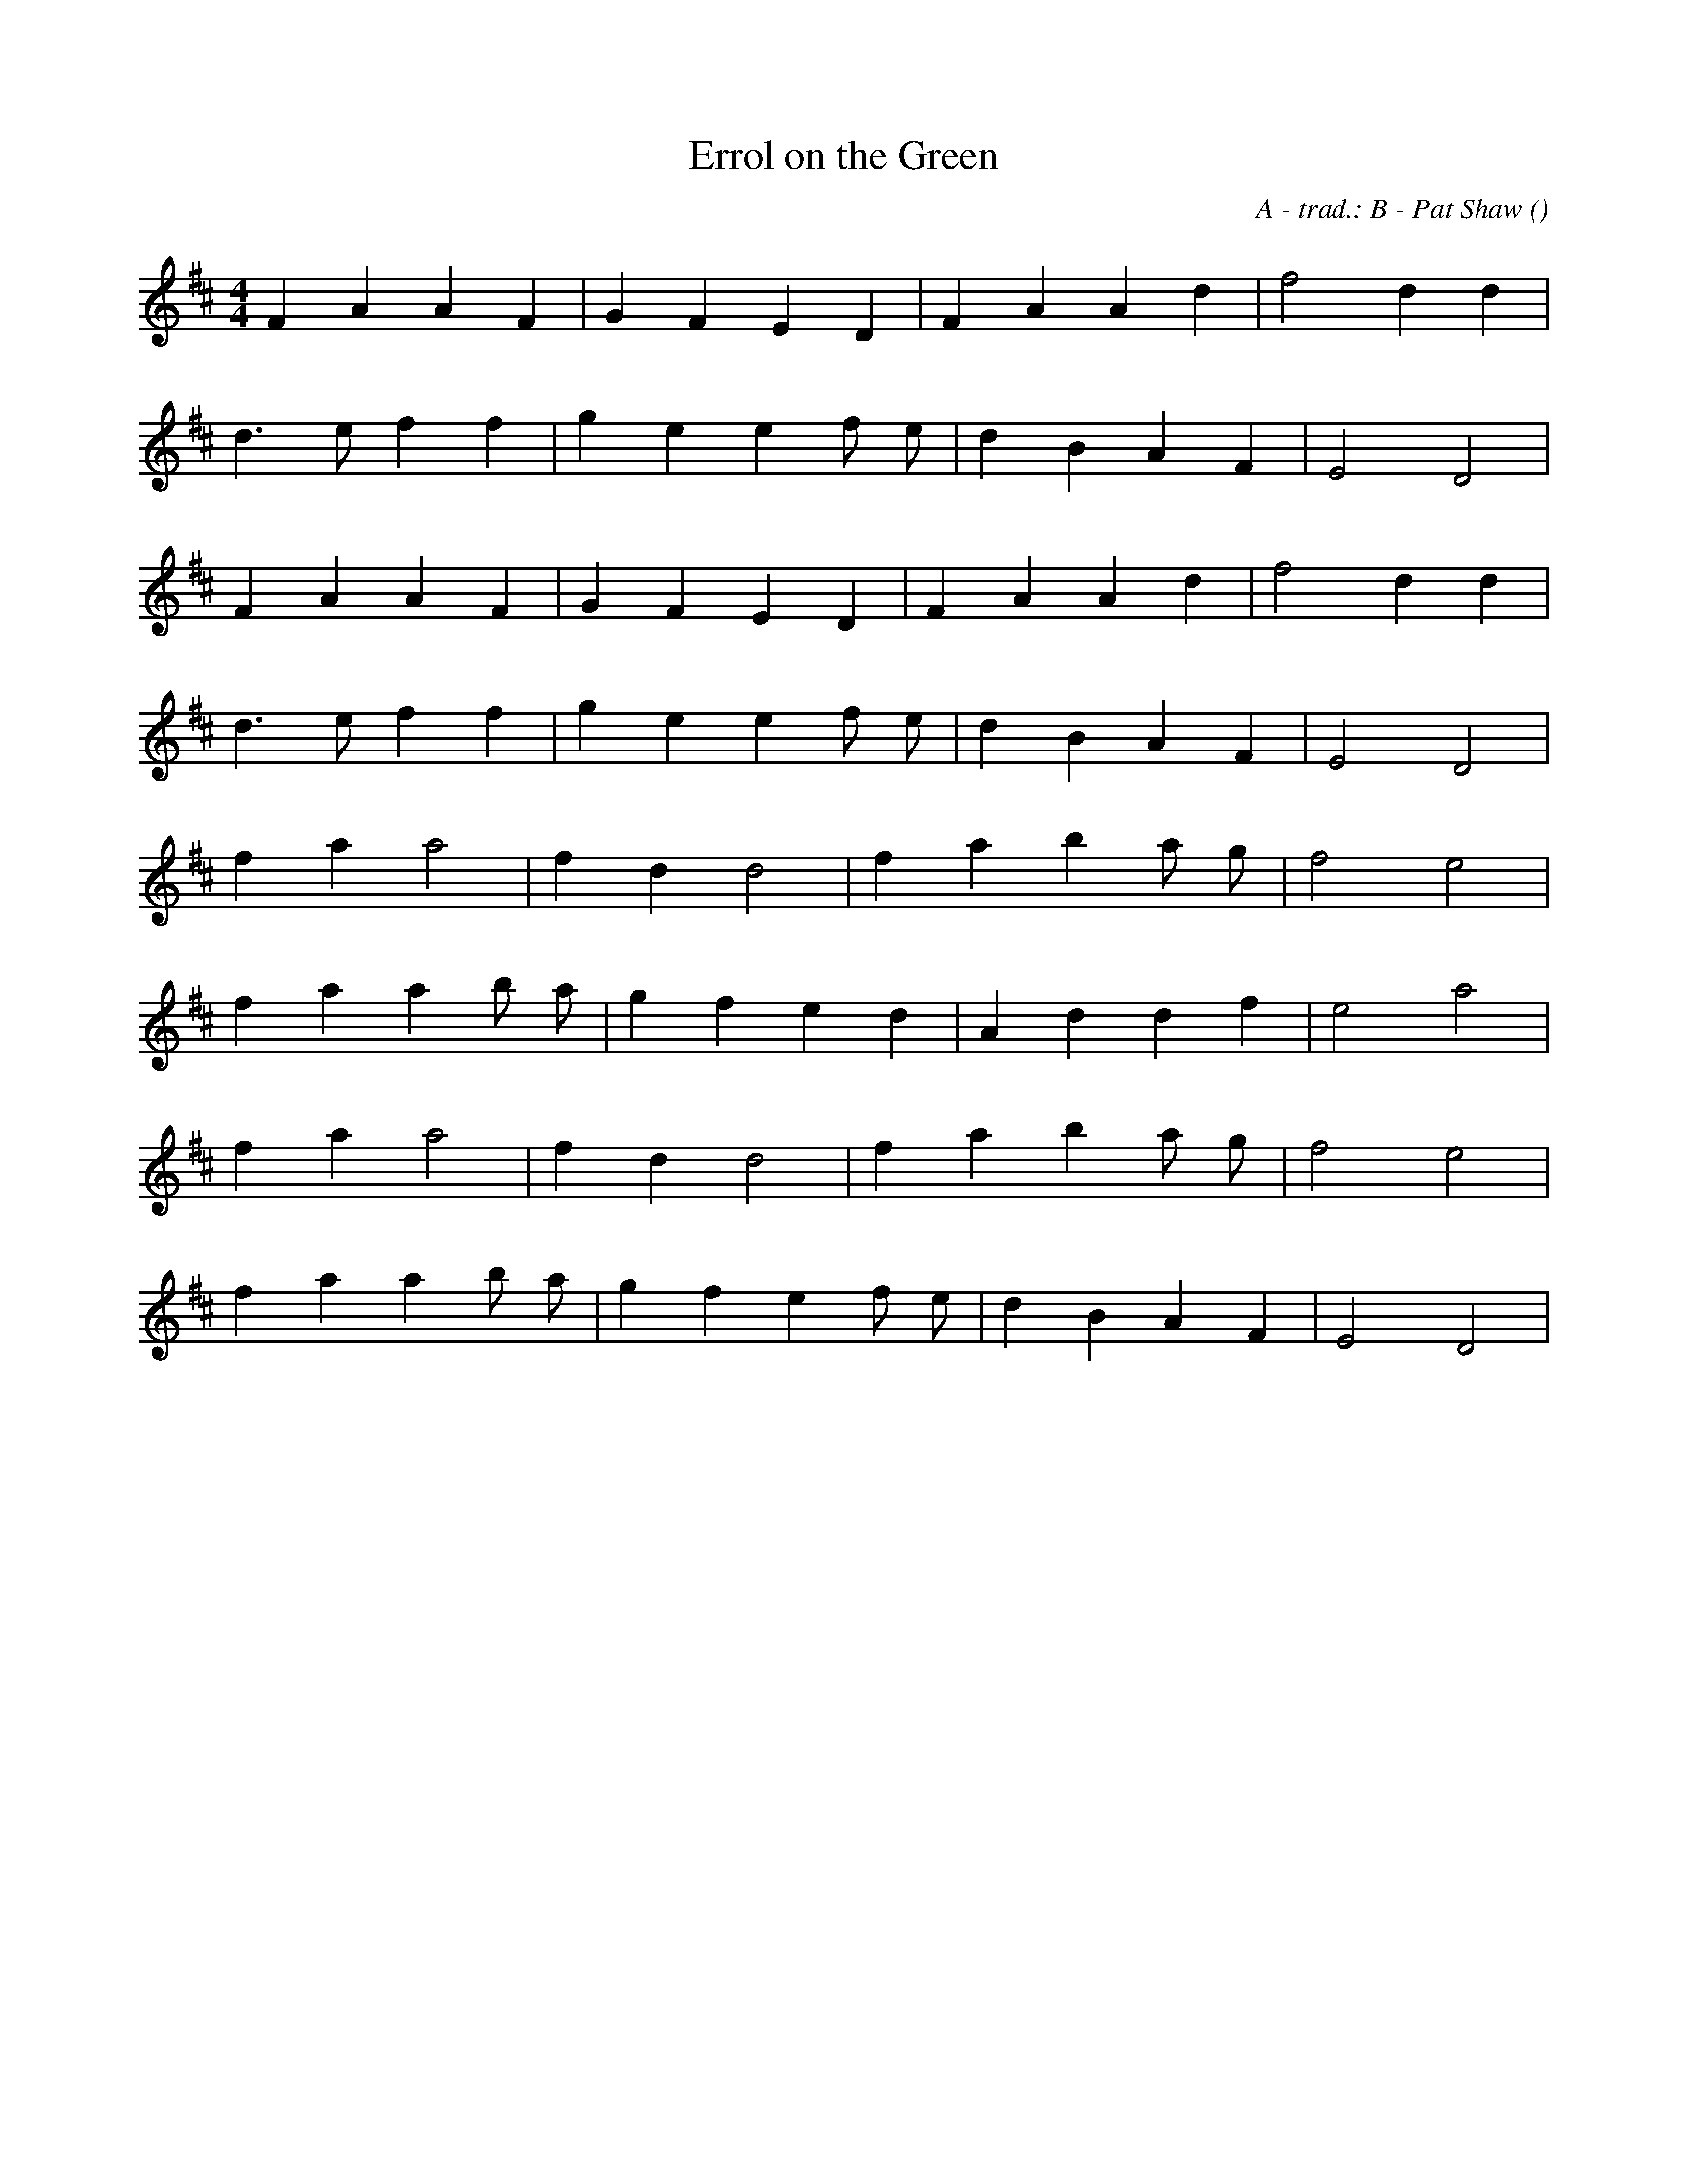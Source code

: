 X:1
T: Errol on the Green
N:13 April 1997
C: A - trad.: B - Pat Shaw
S:
A:
O:
R:
M:4/4
K:D
I:speed 212
%W:         A
% voice 1 (1 lines, 15 notes)
K:D
M:4/4
L:1/16
F4 A4 A4 F4 |G4 F4 E4 D4 |F4 A4 A4 d4 |f8 d4 d4 |
%W:
% voice 1 (1 lines, 15 notes)
d6 e2 f4 f4 |g4 e4 e4 f2 e2 |d4 B4 A4 F4 |E8 D8 |
%W:
% voice 1 (1 lines, 15 notes)
F4 A4 A4 F4 |G4 F4 E4 D4 |F4 A4 A4 d4 |f8 d4 d4 |
%W:
% voice 1 (1 lines, 15 notes)
d6 e2 f4 f4 |g4 e4 e4 f2 e2 |d4 B4 A4 F4 |E8 D8 |
%W:         B
% voice 1 (1 lines, 13 notes)
f4 a4 a8 |f4 d4 d8 |f4 a4 b4 a2 g2 |f8 e8 |
%W:
% voice 1 (1 lines, 15 notes)
f4 a4 a4 b2 a2 |g4 f4 e4 d4 |A4 d4 d4 f4 |e8 a8 |
%W:
% voice 1 (1 lines, 13 notes)
f4 a4 a8 |f4 d4 d8 |f4 a4 b4 a2 g2 |f8 e8 |
%W:
% voice 1 (1 lines, 16 notes)
f4 a4 a4 b2 a2 |g4 f4 e4 f2 e2 |d4 B4 A4 F4 |E8 D8 |

